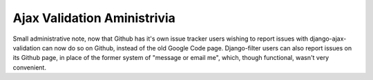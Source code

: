 
Ajax Validation Aministrivia
============================


Small administrative note, now that Github has it's own issue tracker users wishing to report issues with django-ajax-validation can now do so on Github, instead of the old Google Code page.  Django-filter users can also report issues on its Github page, in place of the former system of "message or email me", which, though functional, wasn't very convenient.
